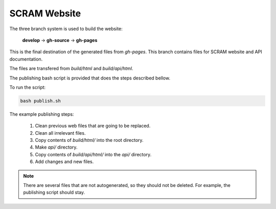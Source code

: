 #############
SCRAM Website
#############

The three branch system is used to build the website:

    **develop** -> **gh-source** -> **gh-pages**

This is the final destination of the generated files from *gh-pages*.
This branch contains files for SCRAM website and API documentation.

The files are transfered from *build/html* and *build/api/html*.

The publishing bash script is provided that does the steps described bellow.

To run the script:

.. code-block:: bash

    bash publish.sh

The example publishing steps:

    #. Clean previous web files that are going to be replaced.
    #. Clean all irrelevant files.
    #. Copy contents of *build/html/* into the root directory.
    #. Make *api/* directory.
    #. Copy contents of *build/api/html/* into the *api/* directory.
    #. Add changes and new files.

.. note::
    There are several files that are not autogenerated, so they should not be
    deleted. For example, the publishing script should stay.

